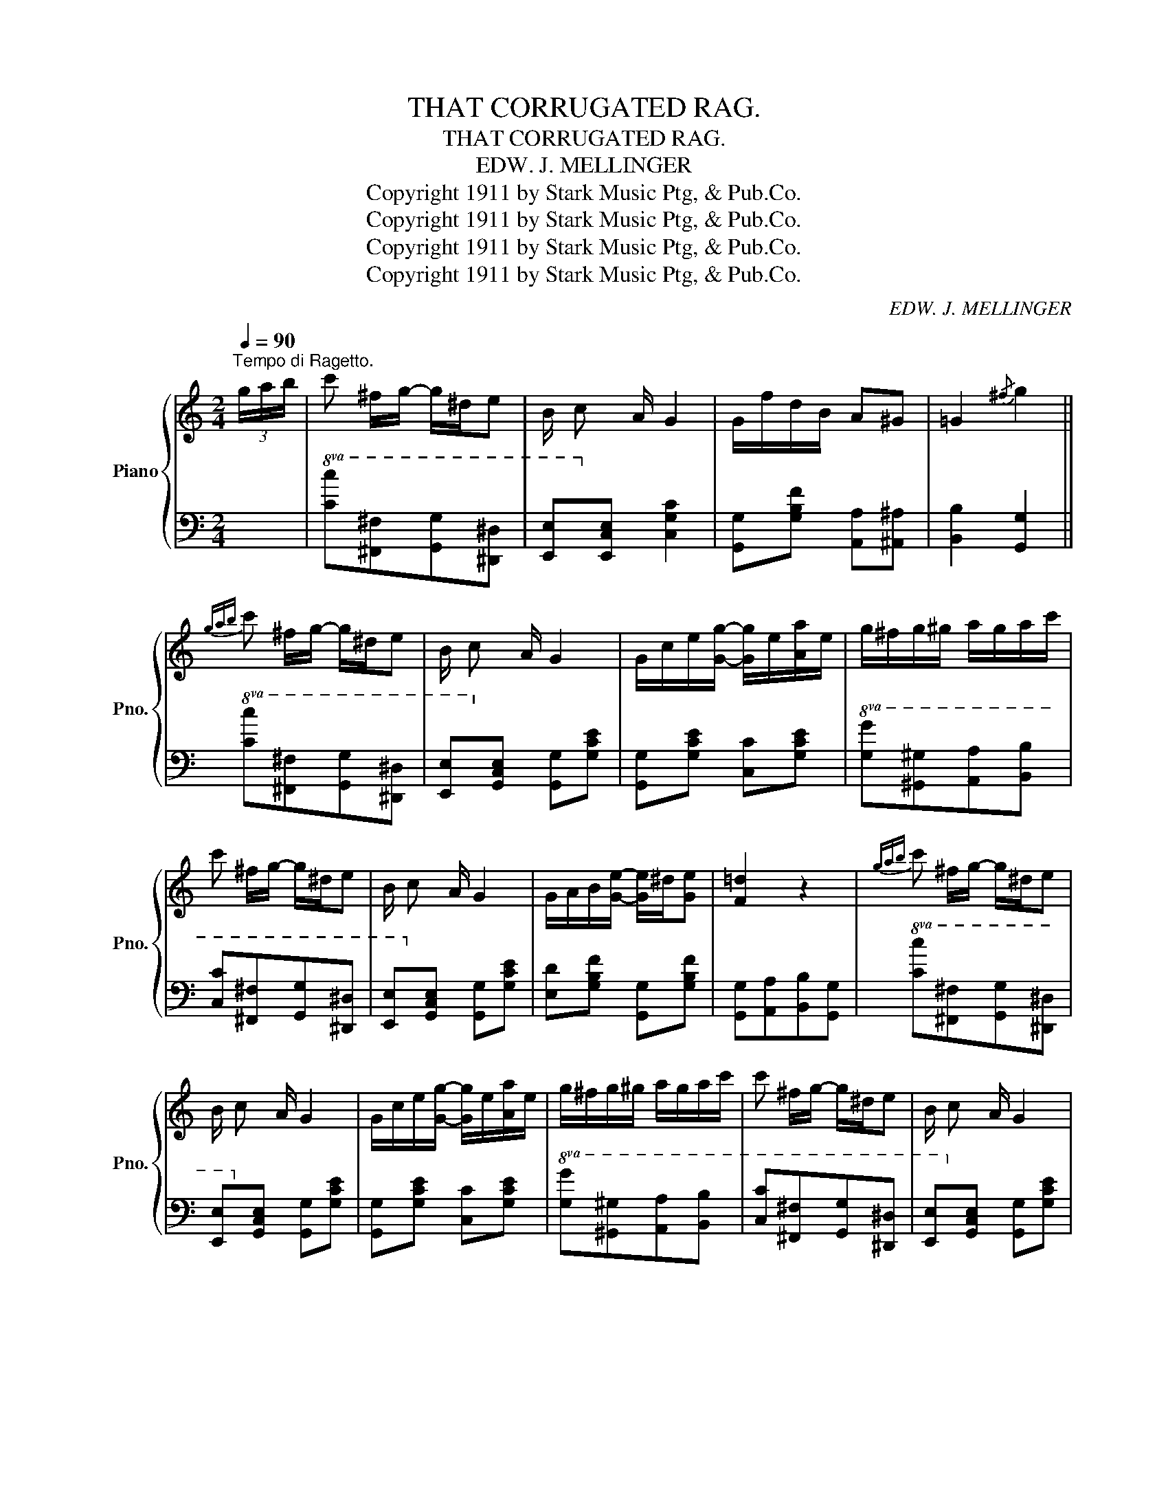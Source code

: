 X:1
T:THAT CORRUGATED RAG.
T:THAT CORRUGATED RAG.
T:EDW. J. MELLINGER
T:Copyright 1911 by Stark Music Ptg, &amp; Pub.Co.
T:Copyright 1911 by Stark Music Ptg, &amp; Pub.Co.
T:Copyright 1911 by Stark Music Ptg, &amp; Pub.Co.
T:Copyright 1911 by Stark Music Ptg, &amp; Pub.Co.
C:EDW. J. MELLINGER
Z:Copyright 1911 by Stark Music Ptg, & Pub.Co.
%%score { 1 | 2 }
L:1/8
Q:1/4=90
M:2/4
K:C
V:1 treble nm="Piano" snm="Pno."
V:2 bass 
V:1
"^Tempo di Ragetto." (3g/a/b/ | c' ^f/g/- g/^d/e | B/ c A/ G2 | G/f/d/B/ A^G | =G2{/^f} g2 || %5
{gab} c' ^f/g/- g/^d/e | B/ c A/ G2 | G/c/e/[Gg]/- [Gg]/e/[Aa]/e/ | g/^f/g/^g/ a/g/a/c'/ | %9
 c' ^f/g/- g/^d/e | B/ c A/ G2 | G/A/B/[Ge]/- [Ge]/^d/[Ge] | [F=d]2 z2 |{gab} c' ^f/g/- g/^d/e | %14
 B/ c A/ G2 | G/c/e/[Gg]/- [Gg]/e/[Aa]/e/ | g/^f/g/^g/ a/g/a/c'/ | c' ^f/g/- g/^d/e | B/ c A/ G2 | %19
 [Ge]/^d/e/[Af]/- [Af]/d/[Ge] | [Ec]G/A/ c/A/G/^F/ ||!p!!ff!"_-" F/G/B/[Fe]/- [Fe]/B/[Fd] | %22
 F/G/B/[Fe]/- [Fe]/B/[Fe]/B/ | E/G/B/[Ed]/- [Ed]/G/[Ec] | E/G/B/[Ed]/- [Ed]/G/[Ec]/G/ | %25
 [FB]^A/[FB]/- [FB]/A/[FB]/d/ | [FA]^G/[FA]/- [FA]/F/=G/^G/ | [EA]^G/[EA]/- [EA]/G/[EA]/c/ | %28
 [EA]^G/=G/- G/G/A/G/ | F/G/B/[Fe]/- [Fe]/B/[Fd] | F/G/B/[Fe]/- [Fe]/B/[Fe]/B/ | %31
 E/G/B/[Ed]/- [Ed]/G/[Ec] | E/G/B/[Ed]/- [Ed]/c/B/_B/ | A/^c/e/[Af]/- [Af]/c/[Ae]/c/ | %34
 ^F/A/c/[Fe]/- [Fe]/A/[Fd]/A/ | =F/G/B/[Fe]/- [Fe]/B/[Fd]/B/ | [Ec]/G[Ec]/- [Ec]/G/[Ec] || %37
{gab} c' ^f/g/- g/^d/e | B/ c A/ G2 | G/c/e/[Gg]/- [Gg]/e/[Aa]/e/ | g/^f/g/^g/ a/g/a/c'/ | %41
 c' ^f/g/- g/^d/e | B/ c A/ G2 | G/A/B/[Ge]/- [Ge]/^d/[Ge] | [F=d]2 z2 |{gab} c' ^f/g/- g/^d/e | %46
 B/ c A/ G2 | G/c/e/[Gg]/- [Gg]/e/[Aa]/e/ | g/^f/g/^g/ a/g/a/c'/ | c' ^f/g/- g/^d/e | B/ c A/ G2 | %51
 [Ge]/^d/e/[Af]/- [Af]/d/[Ge] | [Ec]2 z (3g/a/b/ ||[M:2/4]!f!"^TRIO." c'_a f<c | _AFC z | %55
 [CEG_Bc]/[CEGBc][CEGBc]/ [CEGBc][CEGBc] | [CEGBc] z [cegc'] z |: %57
!ff! [fc']_a/[fc']/- [fc']/a/[fc']/a/ | [ec']/b/[ec']/[eg]/- [eg]/c/e/g/ | %59
 [fc']_a/[fc']/- [fc']/a/[fc']/a/ | [ec']/b/[ec']/[eg]/- [eg]/c/e/f/ | %61
 [Bg]/^f/[Bg]/d/- d/e/=f/^f/ | [Bg]/^f/[Bg]/d/- d/e/=f/^f/ | [cg]/^f/[cg]/c/- c/d/e/=f/ | %64
 [cg]/^f/[cg]/c/- c/d/e/=f/ | [fc']_a/[fc']/- [fc']/a/[fc']/a/ | c'/b/[ec']/[eg]/- [eg]/c/e/g/ | %67
 [fc']_a/[fc']/- [fc']/a/[fc']/a/ | [ec']/b/[ec']/[eg]/- [eg]/c/e/f/ | %69
 [Bg]/^f/[Bg]/d/- d/e/=f/^f/ | [Bg]/^f/[Bg]/d/- d/[Be]B/ | c^f/g/- g/^a/b | [c'e'g'c''] z z2 :| %73
V:2
 x |!8va(! [Cc][^F,^F][G,G][^D,^D] | [E,E]!8va)![E,CE] [C,G,C]2 | [G,,G,][G,B,F] [A,,A,][^A,,^A,] | %4
 [B,,B,]2 [G,,G,]2 ||!8va(! [Cc][^F,^F][G,G][^D,^D] | [E,E]!8va)![G,CE] [G,,G,][G,CE] | %7
 [G,,G,][G,CE] [C,C][G,CE] |!8va(! [G,G][^G,^G][A,A][B,B] | [Cc][^F,^F][G,G][^D,^D] | %10
 [E,E]!8va)![G,CE] [G,,G,][G,CE] | [E,D][G,B,F] [G,,G,][G,B,F] | [G,,G,][A,,A,][B,,B,][G,,G,] | %13
!8va(! [Cc][^F,^F][G,G][^D,^D] | [E,E]!8va)![G,CE] [G,,G,][G,CE] | [G,,G,][G,CE] [C,C][G,CE] | %16
!8va(! [G,G][^G,^G][A,A][B,B] | [Cc][^F,^F][G,G][^D,^D] | [E,E]!8va)![G,CE] [G,,G,][G,CE] | %19
 [G,,G,][G,,G,][A,,A,][B,,B,] | [C,C][G,,G,][A,,A,][_A,,_A,] || [G,,G,][G,B,F] [B,,B,][G,B,F] | %22
 [G,,G,][G,B,F] [B,,B,][G,B,F] | [C,C][G,C] [C,C][G,C] | [C,C][G,C] [C,C][G,C] | %25
 D,[F,G,B,] G,,[F,G,B,] | D,[F,G,B,] G,,[F,G,B,] | C,[E,G,C] G,,[E,G,C] | %28
 C,[E,G,C] [A,,A,][_A,,_A,] | [G,,G,][G,B,F] [B,,B,][G,B,F] | [G,,G,][G,B,F] [B,,B,][G,B,F] | %31
 C,[G,C] C,[G,C] | C,[G,C] C,[G,C] | [A,,A,][A,^CE] [^C,C][A,CE] | D,[^F,A,C] A,,[F,A,C] | %35
 D,[=F,G,B,] B,,[F,G,B,] | [C,C][G,,G,][E,,E,][C,,C,] ||!8va(! [Cc][^F,^F][G,G][^D,^D] | %38
 [E,E]!8va)![G,CE] [G,,G,][G,CE] | [G,,G,][G,CE] [C,C][G,CE] |!8va(! [G,G][^G,^G][A,A][B,B] | %41
 [Cc][^F,^F][G,G][^D,^D] | [E,E]!8va)![G,CE] [G,,G,][G,CE] | [E,D][G,B,F] [G,,G,][G,B,F] | %44
 [G,,G,][A,,A,][B,,B,][G,,G,] |!8va(! [Cc][^F,^F][G,G][^D,^D] | [E,E]!8va)![G,CE] [G,,G,][G,CE] | %47
 [G,,G,][G,CE] [C,C][G,CE] |!8va(! [G,G][^G,^G][A,A][B,B] | [Cc][^F,^F][G,G][^D,^D] | %50
 [E,E]!8va)![G,CE] [G,,G,][G,CE] | [G,,G,][G,,G,][A,,A,][B,,B,] | [C,C][G,,G,] [C,,C,] z || %53
[M:2/4]!8va(! [Cc][_A,_A] [F,F][C,C]!8va)! | [_A,,_A,][F,,F,][C,,C,] z | %55
 [C,,C,][^C,,^C,][D,,D,][^D,,^D,] | [E,,E,] z [C,E,G,C] z |: %57
!8va(! !>![Cc]!>![_A,_A]!>![F,F]!>![A,A] | !>![G,G]!>![E,E]!>![C,C]!>![F,F] | %59
 !>![Cc]!>![_A,_A]!>![F,F]!>![A,A] | !>![G,G]!>![E,E]!>![C,C]!>![^C,^C]!8va)! | %61
 D,[G,B,F] [G,,G,][G,B,F] | D,[G,B,F] [G,,G,][B,,B,] | C,[G,CE] E,[G,CE] | C,[G,CE] E,[G,CE] | %65
!8va(! !>![Cc]!>![_A,_A]!>![F,F]!>![A,A] | !>![G,G]!>![E,E]!>![C,C]!>![F,F] | %67
 !>![Cc]!>![_A,_A]!>![F,F]!>![A,A] | !>![G,G]!>![E,E]!>![C,C]!>![^C,^C]!8va)! | %69
 D,[G,B,F] [G,,G,][G,B,F] | D,[G,B,F] [G,,G,][B,,B,] | [C,C][A,,A,] [G,,G,][E,,E,] | %72
 z!8vb(! [C,,,E,,,G,,,C,,]!8vb)! z2 :| %73

